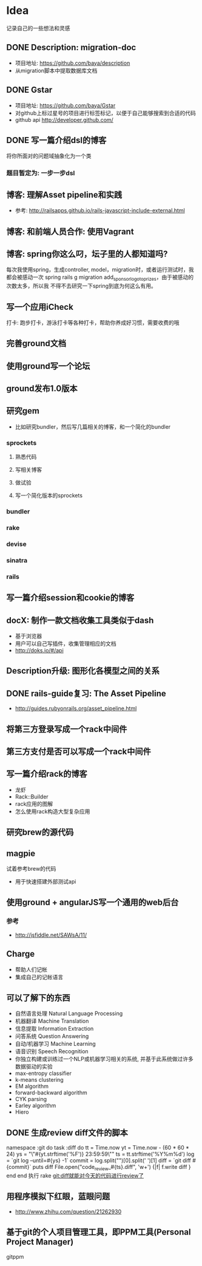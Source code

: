* Idea
记录自己的一些想法和灵感
** DONE Description: migration-doc  
- 项目地址: https://github.com/baya/description
- 从migration脚本中提取数据库文档
** DONE Gstar
- 项目地址: https://github.com/baya/Gstar
- 对github上标过星号的项目进行标签标记，以便于自己能够搜索到合适的代码
- github api http://developer.github.com/
** DONE 写一篇介绍dsl的博客
将你所面对的问题域抽象化为一个类
*** 题目暂定为: 一步一步dsl
** 博客: 理解Asset pipeline和实践
- 参考: http://railsapps.github.io/rails-javascript-include-external.html

** 博客: 和前端人员合作: 使用Vagrant
** 博客: spring你这么叼，坛子里的人都知道吗?
每次我使用spring，生成controller, model，migration时，或者运行测试时，我都会被感动一次
spring rails g migration add_sponsor_logo_to_prizes，由于被感动的次数太多，所以我
不得不去研究一下spring到底为何这么有用。

** 写一个应用iCheck
打卡: 跑步打卡，游泳打卡等各种打卡，帮助你养成好习惯，需要收费的哦   
** 完善ground文档
** 使用ground写一个论坛
** ground发布1.0版本
** 研究gem
- 比如研究bundler，然后写几篇相关的博客，和一个简化的bundler
*** sprockets
**** 熟悉代码
**** 写相关博客
**** 做试验
**** 写一个简化版本的sprockets
*** bundler
*** rake
*** devise
*** sinatra
*** rails
** 写一篇介绍session和cookie的博客
** docX: 制作一款文档收集工具类似于dash
- 基于浏览器
- 用户可以自己写插件，收集管理相应的文档
- http://doks.io/#/api
** Description升级: 图形化各模型之间的关系
** DONE rails-guide复习: The Asset Pipeline
- http://guides.rubyonrails.org/asset_pipeline.html

** 将第三方登录写成一个rack中间件
** 第三方支付是否可以写成一个rack中间件
** 写一篇介绍rack的博客
- 龙虾
- Rack::Builder
- rack应用的图解
- 怎么使用rack构造大型复杂应用
** 研究brew的源代码
** magpie
试着参考brew的代码
- 用于快速搭建外部测试api

** 使用ground + angularJS写一个通用的web后台
*** 参考
- http://jsfiddle.net/SAWsA/11/
** Charge
- 帮助人们记帐
- 集成自己的记帐语言

** 可以了解下的东西
- 自然语言处理 Natural Language Processing
- 机器翻译 Machine Translation
- 信息提取 Information Extraction
- 问答系统 Question Answering
- 自动/机器学习 Machine Learning
- 语音识别 Speech Recognition
- 你独立构建或训练过一个NLP或机器学习相关的系统, 并基于此系统做过许多数据驱动的实验
- max-entropy classifier
- k-means clustering
- EM algorithm
- forward-backward algorithm
- CYK parsing
- Earley algorithm
- Hiero

** DONE 生成review diff文件的脚本
namespace :git do
  task :diff do
    tt = Time.now
    yt = Time.now - (60 * 60 * 24)
    ys = "\"#{yt.strftime('%F')} 23:59:59\""
    ts = tt.strftime('%Y%m%d')
    log = `git log --until=#{ys} -1`
    commit = log.split("\n")[0].split(' ')[1]
    diff = `git diff #{commit}`
    puts diff
    File.open("code_review_#{ts}.diff", 'w+') {|f| f.write diff }
  end
end
执行 rake git:diff就能对今天的代码进行review了
    
** 用程序模拟下红眼，蓝眼问题
- http://www.zhihu.com/question/21262930

** 基于git的个人项目管理工具，即PPM工具(Personal Project Manager)
gitppm
